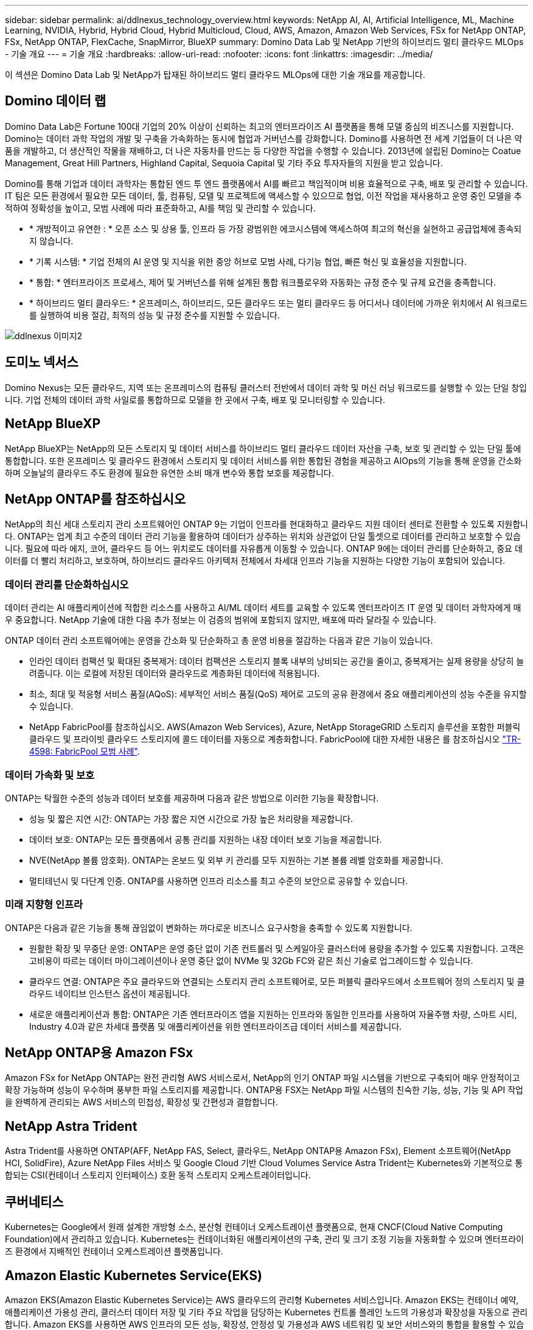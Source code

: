 ---
sidebar: sidebar 
permalink: ai/ddlnexus_technology_overview.html 
keywords: NetApp AI, AI, Artificial Intelligence, ML, Machine Learning, NVIDIA, Hybrid, Hybrid Cloud, Hybrid Multicloud, Cloud, AWS, Amazon, Amazon Web Services, FSx for NetApp ONTAP, FSx, NetApp ONTAP, FlexCache, SnapMirror, BlueXP 
summary: Domino Data Lab 및 NetApp 기반의 하이브리드 멀티 클라우드 MLOps - 기술 개요 
---
= 기술 개요
:hardbreaks:
:allow-uri-read: 
:nofooter: 
:icons: font
:linkattrs: 
:imagesdir: ../media/


[role="lead"]
이 섹션은 Domino Data Lab 및 NetApp가 탑재된 하이브리드 멀티 클라우드 MLOps에 대한 기술 개요를 제공합니다.



== Domino 데이터 랩

Domino Data Lab은 Fortune 100대 기업의 20% 이상이 신뢰하는 최고의 엔터프라이즈 AI 플랫폼을 통해 모델 중심의 비즈니스를 지원합니다. Domino는 데이터 과학 작업의 개발 및 구축을 가속화하는 동시에 협업과 거버넌스를 강화합니다. Domino를 사용하면 전 세계 기업들이 더 나은 약품을 개발하고, 더 생산적인 작물을 재배하고, 더 나은 자동차를 만드는 등 다양한 작업을 수행할 수 있습니다. 2013년에 설립된 Domino는 Coatue Management, Great Hill Partners, Highland Capital, Sequoia Capital 및 기타 주요 투자자들의 지원을 받고 있습니다.

Domino를 통해 기업과 데이터 과학자는 통합된 엔드 투 엔드 플랫폼에서 AI를 빠르고 책임적이며 비용 효율적으로 구축, 배포 및 관리할 수 있습니다. IT 팀은 모든 환경에서 필요한 모든 데이터, 툴, 컴퓨팅, 모델 및 프로젝트에 액세스할 수 있으므로 협업, 이전 작업을 재사용하고 운영 중인 모델을 추적하여 정확성을 높이고, 모범 사례에 따라 표준화하고, AI를 책임 및 관리할 수 있습니다.

* * 개방적이고 유연한 : * 오픈 소스 및 상용 툴, 인프라 등 가장 광범위한 에코시스템에 액세스하여 최고의 혁신을 실현하고 공급업체에 종속되지 않습니다.
* * 기록 시스템: * 기업 전체의 AI 운영 및 지식을 위한 중앙 허브로 모범 사례, 다기능 협업, 빠른 혁신 및 효율성을 지원합니다.
* * 통합: * 엔터프라이즈 프로세스, 제어 및 거버넌스를 위해 설계된 통합 워크플로우와 자동화는 규정 준수 및 규제 요건을 충족합니다.
* * 하이브리드 멀티 클라우드: * 온프레미스, 하이브리드, 모든 클라우드 또는 멀티 클라우드 등 어디서나 데이터에 가까운 위치에서 AI 워크로드를 실행하여 비용 절감, 최적의 성능 및 규정 준수를 지원할 수 있습니다.


image::ddlnexus_image2.png[ddlnexus 이미지2]



== 도미노 넥서스

Domino Nexus는 모든 클라우드, 지역 또는 온프레미스의 컴퓨팅 클러스터 전반에서 데이터 과학 및 머신 러닝 워크로드를 실행할 수 있는 단일 창입니다. 기업 전체의 데이터 과학 사일로를 통합하므로 모델을 한 곳에서 구축, 배포 및 모니터링할 수 있습니다.



== NetApp BlueXP

NetApp BlueXP는 NetApp의 모든 스토리지 및 데이터 서비스를 하이브리드 멀티 클라우드 데이터 자산을 구축, 보호 및 관리할 수 있는 단일 툴에 통합합니다. 또한 온프레미스 및 클라우드 환경에서 스토리지 및 데이터 서비스를 위한 통합된 경험을 제공하고 AIOps의 기능을 통해 운영을 간소화하며 오늘날의 클라우드 주도 환경에 필요한 유연한 소비 매개 변수와 통합 보호를 제공합니다.



== NetApp ONTAP를 참조하십시오

NetApp의 최신 세대 스토리지 관리 소프트웨어인 ONTAP 9는 기업이 인프라를 현대화하고 클라우드 지원 데이터 센터로 전환할 수 있도록 지원합니다. ONTAP는 업계 최고 수준의 데이터 관리 기능을 활용하여 데이터가 상주하는 위치와 상관없이 단일 툴셋으로 데이터를 관리하고 보호할 수 있습니다. 필요에 따라 에지, 코어, 클라우드 등 어느 위치로도 데이터를 자유롭게 이동할 수 있습니다. ONTAP 9에는 데이터 관리를 단순화하고, 중요 데이터를 더 빨리 처리하고, 보호하며, 하이브리드 클라우드 아키텍처 전체에서 차세대 인프라 기능을 지원하는 다양한 기능이 포함되어 있습니다.



=== 데이터 관리를 단순화하십시오

데이터 관리는 AI 애플리케이션에 적합한 리소스를 사용하고 AI/ML 데이터 세트를 교육할 수 있도록 엔터프라이즈 IT 운영 및 데이터 과학자에게 매우 중요합니다. NetApp 기술에 대한 다음 추가 정보는 이 검증의 범위에 포함되지 않지만, 배포에 따라 달라질 수 있습니다.

ONTAP 데이터 관리 소프트웨어에는 운영을 간소화 및 단순화하고 총 운영 비용을 절감하는 다음과 같은 기능이 있습니다.

* 인라인 데이터 컴팩션 및 확대된 중복제거: 데이터 컴팩션은 스토리지 블록 내부의 낭비되는 공간을 줄이고, 중복제거는 실제 용량을 상당히 늘려줍니다. 이는 로컬에 저장된 데이터와 클라우드로 계층화된 데이터에 적용됩니다.
* 최소, 최대 및 적응형 서비스 품질(AQoS): 세부적인 서비스 품질(QoS) 제어로 고도의 공유 환경에서 중요 애플리케이션의 성능 수준을 유지할 수 있습니다.
* NetApp FabricPool를 참조하십시오. AWS(Amazon Web Services), Azure, NetApp StorageGRID 스토리지 솔루션을 포함한 퍼블릭 클라우드 및 프라이빗 클라우드 스토리지에 콜드 데이터를 자동으로 계층화합니다. FabricPool에 대한 자세한 내용은 를 참조하십시오 https://www.netapp.com/pdf.html?item=/media/17239-tr4598pdf.pdf["TR-4598: FabricPool 모범 사례"^].




=== 데이터 가속화 및 보호

ONTAP는 탁월한 수준의 성능과 데이터 보호를 제공하며 다음과 같은 방법으로 이러한 기능을 확장합니다.

* 성능 및 짧은 지연 시간: ONTAP는 가장 짧은 지연 시간으로 가장 높은 처리량을 제공합니다.
* 데이터 보호: ONTAP는 모든 플랫폼에서 공통 관리를 지원하는 내장 데이터 보호 기능을 제공합니다.
* NVE(NetApp 볼륨 암호화). ONTAP는 온보드 및 외부 키 관리를 모두 지원하는 기본 볼륨 레벨 암호화를 제공합니다.
* 멀티테넌시 및 다단계 인증. ONTAP를 사용하면 인프라 리소스를 최고 수준의 보안으로 공유할 수 있습니다.




=== 미래 지향형 인프라

ONTAP은 다음과 같은 기능을 통해 끊임없이 변화하는 까다로운 비즈니스 요구사항을 충족할 수 있도록 지원합니다.

* 원활한 확장 및 무중단 운영: ONTAP은 운영 중단 없이 기존 컨트롤러 및 스케일아웃 클러스터에 용량을 추가할 수 있도록 지원합니다. 고객은 고비용이 따르는 데이터 마이그레이션이나 운영 중단 없이 NVMe 및 32Gb FC와 같은 최신 기술로 업그레이드할 수 있습니다.
* 클라우드 연결: ONTAP은 주요 클라우드와 연결되는 스토리지 관리 소프트웨어로, 모든 퍼블릭 클라우드에서 소프트웨어 정의 스토리지 및 클라우드 네이티브 인스턴스 옵션이 제공됩니다.
* 새로운 애플리케이션과 통합: ONTAP은 기존 엔터프라이즈 앱을 지원하는 인프라와 동일한 인프라를 사용하여 자율주행 차량, 스마트 시티, Industry 4.0과 같은 차세대 플랫폼 및 애플리케이션을 위한 엔터프라이즈급 데이터 서비스를 제공합니다.




== NetApp ONTAP용 Amazon FSx

Amazon FSx for NetApp ONTAP는 완전 관리형 AWS 서비스로서, NetApp의 인기 ONTAP 파일 시스템을 기반으로 구축되어 매우 안정적이고 확장 가능하며 성능이 우수하며 풍부한 파일 스토리지를 제공합니다. ONTAP용 FSX는 NetApp 파일 시스템의 친숙한 기능, 성능, 기능 및 API 작업을 완벽하게 관리되는 AWS 서비스의 민첩성, 확장성 및 간편성과 결합합니다.



== NetApp Astra Trident

Astra Trident를 사용하면 ONTAP(AFF, NetApp FAS, Select, 클라우드, NetApp ONTAP용 Amazon FSx), Element 소프트웨어(NetApp HCI, SolidFire), Azure NetApp Files 서비스 및 Google Cloud 기반 Cloud Volumes Service Astra Trident는 Kubernetes와 기본적으로 통합되는 CSI(컨테이너 스토리지 인터페이스) 호환 동적 스토리지 오케스트레이터입니다.



== 쿠버네티스

Kubernetes는 Google에서 원래 설계한 개방형 소스, 분산형 컨테이너 오케스트레이션 플랫폼으로, 현재 CNCF(Cloud Native Computing Foundation)에서 관리하고 있습니다. Kubernetes는 컨테이너화된 애플리케이션의 구축, 관리 및 크기 조정 기능을 자동화할 수 있으며 엔터프라이즈 환경에서 지배적인 컨테이너 오케스트레이션 플랫폼입니다.



== Amazon Elastic Kubernetes Service(EKS)

Amazon EKS(Amazon Elastic Kubernetes Service)는 AWS 클라우드의 관리형 Kubernetes 서비스입니다. Amazon EKS는 컨테이너 예약, 애플리케이션 가용성 관리, 클러스터 데이터 저장 및 기타 주요 작업을 담당하는 Kubernetes 컨트롤 플레인 노드의 가용성과 확장성을 자동으로 관리합니다. Amazon EKS를 사용하면 AWS 인프라의 모든 성능, 확장성, 안정성 및 가용성과 AWS 네트워킹 및 보안 서비스와의 통합을 활용할 수 있습니다.
